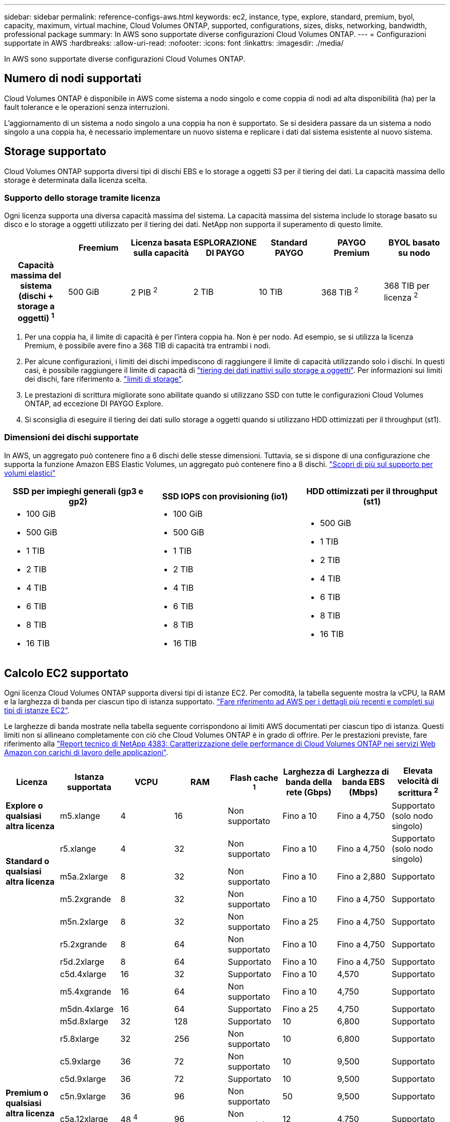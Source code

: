 ---
sidebar: sidebar 
permalink: reference-configs-aws.html 
keywords: ec2, instance, type, explore, standard, premium, byol, capacity, maximum, virtual machine, Cloud Volumes ONTAP, supported, configurations, sizes, disks, networking, bandwidth, professional package 
summary: In AWS sono supportate diverse configurazioni Cloud Volumes ONTAP. 
---
= Configurazioni supportate in AWS
:hardbreaks:
:allow-uri-read: 
:nofooter: 
:icons: font
:linkattrs: 
:imagesdir: ./media/


[role="lead"]
In AWS sono supportate diverse configurazioni Cloud Volumes ONTAP.



== Numero di nodi supportati

Cloud Volumes ONTAP è disponibile in AWS come sistema a nodo singolo e come coppia di nodi ad alta disponibilità (ha) per la fault tolerance e le operazioni senza interruzioni.

L'aggiornamento di un sistema a nodo singolo a una coppia ha non è supportato. Se si desidera passare da un sistema a nodo singolo a una coppia ha, è necessario implementare un nuovo sistema e replicare i dati dal sistema esistente al nuovo sistema.



== Storage supportato

Cloud Volumes ONTAP supporta diversi tipi di dischi EBS e lo storage a oggetti S3 per il tiering dei dati. La capacità massima dello storage è determinata dalla licenza scelta.



=== Supporto dello storage tramite licenza

Ogni licenza supporta una diversa capacità massima del sistema. La capacità massima del sistema include lo storage basato su disco e lo storage a oggetti utilizzato per il tiering dei dati. NetApp non supporta il superamento di questo limite.

[cols="h,d,d,d,d,d,d"]
|===
|  | Freemium | Licenza basata sulla capacità | ESPLORAZIONE DI PAYGO | Standard PAYGO | PAYGO Premium | BYOL basato su nodo 


| Capacità massima del sistema (dischi + storage a oggetti) ^1^ | 500 GiB | 2 PIB ^2^ | 2 TIB | 10 TIB | 368 TIB ^2^ | 368 TIB per licenza ^2^ 


| Tipi di dischi supportati  a| 
* SSD General Purpose (gp3 e gp2) ^3^
* SSD IOPS (io1) ^3^ con provisioning
* HDD ottimizzato per il throughput (st1) ^4^




| Tiering dei dati a freddo in S3 2+| Supportato | Non supportato 3+| Supportato 
|===
. Per una coppia ha, il limite di capacità è per l'intera coppia ha. Non è per nodo. Ad esempio, se si utilizza la licenza Premium, è possibile avere fino a 368 TIB di capacità tra entrambi i nodi.
. Per alcune configurazioni, i limiti dei dischi impediscono di raggiungere il limite di capacità utilizzando solo i dischi. In questi casi, è possibile raggiungere il limite di capacità di https://docs.netapp.com/us-en/bluexp-cloud-volumes-ontap/concept-data-tiering.html["tiering dei dati inattivi sullo storage a oggetti"^]. Per informazioni sui limiti dei dischi, fare riferimento a. link:reference-limits-aws.html["limiti di storage"].
. Le prestazioni di scrittura migliorate sono abilitate quando si utilizzano SSD con tutte le configurazioni Cloud Volumes ONTAP, ad eccezione DI PAYGO Explore.
. Si sconsiglia di eseguire il tiering dei dati sullo storage a oggetti quando si utilizzano HDD ottimizzati per il throughput (st1).




=== Dimensioni dei dischi supportate

In AWS, un aggregato può contenere fino a 6 dischi delle stesse dimensioni. Tuttavia, se si dispone di una configurazione che supporta la funzione Amazon EBS Elastic Volumes, un aggregato può contenere fino a 8 dischi. https://docs.netapp.com/us-en/bluexp-cloud-volumes-ontap/concept-aws-elastic-volumes.html["Scopri di più sul supporto per volumi elastici"^]

[cols="3*"]
|===
| SSD per impieghi generali (gp3 e gp2) | SSD IOPS con provisioning (io1) | HDD ottimizzati per il throughput (st1) 


 a| 
* 100 GiB
* 500 GiB
* 1 TIB
* 2 TIB
* 4 TIB
* 6 TIB
* 8 TIB
* 16 TIB

 a| 
* 100 GiB
* 500 GiB
* 1 TIB
* 2 TIB
* 4 TIB
* 6 TIB
* 8 TIB
* 16 TIB

 a| 
* 500 GiB
* 1 TIB
* 2 TIB
* 4 TIB
* 6 TIB
* 8 TIB
* 16 TIB


|===


== Calcolo EC2 supportato

Ogni licenza Cloud Volumes ONTAP supporta diversi tipi di istanze EC2. Per comodità, la tabella seguente mostra la vCPU, la RAM e la larghezza di banda per ciascun tipo di istanza supportato. https://aws.amazon.com/ec2/instance-types/["Fare riferimento ad AWS per i dettagli più recenti e completi sui tipi di istanze EC2"^].

Le larghezze di banda mostrate nella tabella seguente corrispondono ai limiti AWS documentati per ciascun tipo di istanza. Questi limiti non si allineano completamente con ciò che Cloud Volumes ONTAP è in grado di offrire. Per le prestazioni previste, fare riferimento alla https://www.netapp.com/pdf.html?item=/media/9088-tr4383pdf.pdf["Report tecnico di NetApp 4383: Caratterizzazione delle performance di Cloud Volumes ONTAP nei servizi Web Amazon con carichi di lavoro delle applicazioni"^].

[cols="8*"]
|===
| Licenza | Istanza supportata | VCPU | RAM | Flash cache ^1^ | Larghezza di banda della rete (Gbps) | Larghezza di banda EBS (Mbps) | Elevata velocità di scrittura ^2^ 


| *Explore o qualsiasi altra licenza* | m5.xlange | 4 | 16 | Non supportato | Fino a 10 | Fino a 4,750 | Supportato (solo nodo singolo) 


.3+| *Standard o qualsiasi altra licenza* | r5.xlange | 4 | 32 | Non supportato | Fino a 10 | Fino a 4,750 | Supportato (solo nodo singolo) 


| m5a.2xlarge | 8 | 32 | Non supportato | Fino a 10 | Fino a 2,880 | Supportato 


| m5.2xgrande | 8 | 32 | Non supportato | Fino a 10 | Fino a 4,750 | Supportato 


.21+| *Premium o qualsiasi altra licenza* | m5n.2xlarge | 8 | 32 | Non supportato | Fino a 25 | Fino a 4,750 | Supportato 


| r5.2xgrande | 8 | 64 | Non supportato | Fino a 10 | Fino a 4,750 | Supportato 


| r5d.2xlarge | 8 | 64 | Supportato | Fino a 10 | Fino a 4,750 | Supportato 


| c5d.4xlarge | 16 | 32 | Supportato | Fino a 10 | 4,570 | Supportato 


| m5.4xgrande | 16 | 64 | Non supportato | Fino a 10 | 4,750 | Supportato 


| m5dn.4xlarge | 16 | 64 | Supportato | Fino a 25 | 4,750 | Supportato 


| m5d.8xlarge | 32 | 128 | Supportato | 10 | 6,800 | Supportato 


| r5.8xlarge | 32 | 256 | Non supportato | 10 | 6,800 | Supportato 


| c5.9xlarge | 36 | 72 | Non supportato | 10 | 9,500 | Supportato 


| c5d.9xlarge | 36 | 72 | Supportato | 10 | 9,500 | Supportato 


| c5n.9xlarge | 36 | 96 | Non supportato | 50 | 9,500 | Supportato 


| c5a.12xlarge | 48 ^4^ | 96 | Non supportato | 12 | 4,750 | Supportato 


| c5.18xlarge | 48 ^4^ | 144 | Non supportato | 25 | 19,000 | Supportato 


| c5d.18xlarge | 48 ^4^ | 144 | Supportato | 25 | 19,000 | Supportato 


| m5d.12xlarge | 48 | 192 | Supportato | 12 | 9,500 | Supportato 


| m5dn.12xlarge | 48 | 192 | Supportato | 50 | 9,500 | Supportato 


| c5n.18xlarge | 48 ^4^ | 192 | Non supportato | 100 | 19,000 | Supportato 


| m5a.16xlarge | 48 ^4^ | 256 | Non supportato | 12 | 9,500 | Supportato 


| m5.16xlarge | 48 ^4^ | 256 | Non supportato | 20 | 13,600 | Supportato 


| r5.12xlarge ^3^ | 48 | 384 | Non supportato | 10 | 9,500 | Supportato 


| m5dn.24xlarge | 48 ^4^ | 384 | Supportato | 100 | 19,000 | Supportato 
|===
. Alcuni tipi di istanze includono lo storage NVMe locale, utilizzato da Cloud Volumes ONTAP come _Flash cache_. Flash cache accelera l'accesso ai dati attraverso il caching intelligente in tempo reale dei dati utente recentemente letti e dei metadati NetApp. È efficace per i carichi di lavoro a lettura intensiva, inclusi database, e-mail e file service. La compressione deve essere disattivata su tutti i volumi per sfruttare i miglioramenti delle prestazioni di Flash cache. https://docs.netapp.com/us-en/bluexp-cloud-volumes-ontap/concept-flash-cache.html["Scopri di più su Flash cache"^].
. Cloud Volumes ONTAP supporta un'elevata velocità di scrittura con la maggior parte dei tipi di istanze quando si utilizza una coppia ha. L'elevata velocità di scrittura è supportata con tutti i tipi di istanze quando si utilizza un sistema a nodo singolo. https://docs.netapp.com/us-en/bluexp-cloud-volumes-ontap/concept-write-speed.html["Scopri di più sulla scelta della velocità di scrittura"^].
. Il tipo di istanza r5.12xlarge presenta un limite noto per la supportabilità. Se un nodo si riavvia inaspettatamente a causa di un panico, il sistema potrebbe non raccogliere i file principali utilizzati per la risoluzione dei problemi e causare il problema. Il cliente accetta i rischi e i termini di supporto limitati e si assume la responsabilità del supporto in caso di questa condizione. Questa limitazione riguarda le coppie ha e ha recentemente implementate, aggiornate dal 9.8. La limitazione non riguarda i sistemi a nodo singolo appena implementati.
. Mentre questi tipi di istanze EC2 supportano più di 48 vCPU, Cloud Volumes ONTAP supporta fino a 48 vCPU.
. Quando si sceglie un tipo di istanza EC2, è possibile specificare se si tratta di un'istanza condivisa o dedicata.
. Cloud Volumes ONTAP può essere eseguito su un'istanza di EC2 riservata o on-demand. Le soluzioni che utilizzano altri tipi di istanze non sono supportate.




== Regioni supportate

Per il supporto della regione AWS, vedere https://cloud.netapp.com/cloud-volumes-global-regions["Cloud Volumes Global Regions"^].
